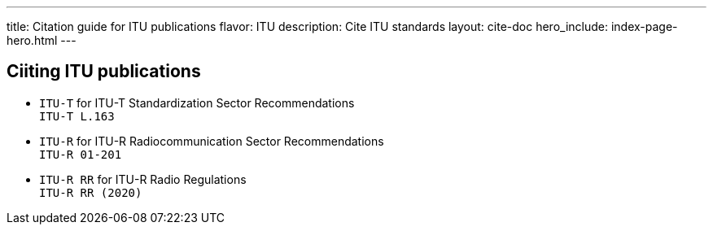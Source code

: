 ---
title: Citation guide for ITU publications
flavor: ITU
description: Cite ITU standards
layout: cite-doc
hero_include: index-page-hero.html
---

== Ciiting ITU publications

* `ITU-T` for ITU-T Standardization Sector Recommendations +
`ITU-T L.163`
* `ITU-R` for ITU-R Radiocommunication Sector Recommendations +
`ITU-R 01-201`
* `ITU-R RR` for ITU-R Radio Regulations +
`ITU-R RR (2020)`
